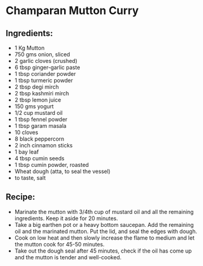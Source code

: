 * Champaran Mutton Curry

** Ingredients:
+ 1 Kg Mutton
+ 750 gms onion, sliced
+ 2 garlic cloves (crushed)
+ 6 tbsp ginger-garlic paste
+ 1 tbsp coriander powder
+ 1 tbsp turmeric powder
+ 2 tbsp degi mirch
+ 2 tbsp kashmiri mirch
+ 2 tbsp lemon juice
+ 150 gms yogurt
+ 1/2 cup mustard oil
+ 1 tbsp fennel powder
+ 1 tbsp garam masala
+ 10 cloves
+ 8 black peppercorn
+ 2 inch cinnamon sticks
+ 1 bay leaf
+ 4 tbsp cumin seeds
+ 1 tbsp cumin powder, roasted
+ Wheat dough (atta, to seal the vessel)
+ to taste, salt

**  Recipe:
+ Marinate the mutton with 3/4th cup of mustard oil and all the remaining
  ingredients. Keep it aside for 20 minutes.
+ Take a big earthen pot or a heavy bottom saucepan. Add the remaining oil and
  the marinated mutton. Put the lid, and seal the edges with dough.
+ Cook on low heat and then slowly increase the flame to medium and let the
  mutton cook for 45-50 minutes.
+ Take out the dough seal after 45 minutes, check if the oil has come up and the
  mutton is tender and well-cooked.
+ Garnish with coriander leaves and serve hot.
